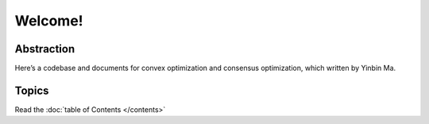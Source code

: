 ========
Welcome!
========

-----------
Abstraction
-----------

Here’s a codebase and documents for convex optimization and consensus optimization, which written by Yinbin Ma.

------
Topics
------

Read the :doc:`table of Contents </contents>`